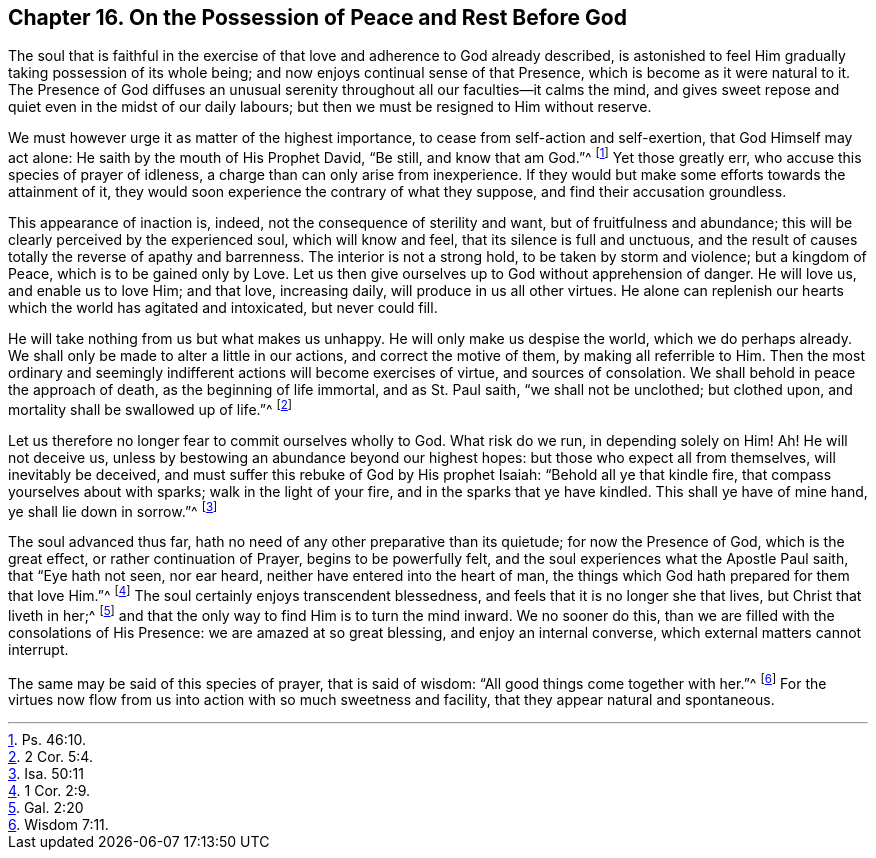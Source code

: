 [short="Peace and Rest before God"]
== Chapter 16. On the Possession of Peace and Rest Before God

The soul that is faithful in the exercise of that
love and adherence to God already described,
is astonished to feel Him gradually taking possession of its whole being;
and now enjoys continual sense of that Presence,
which is become as it were natural to it.
The Presence of God diffuses an unusual serenity
throughout all our faculties--it calms the mind,
and gives sweet repose and quiet even in the midst of our daily labours;
but then we must be resigned to Him without reserve.

We must however urge it as matter of the highest importance,
to cease from self-action and self-exertion, that God Himself may act alone:
He saith by the mouth of His Prophet David, "`Be still, and know that am God.`"^
footnote:[Ps. 46:10.]
Yet those greatly err, who accuse this species of prayer of idleness,
a charge than can only arise from inexperience.
If they would but make some efforts towards the attainment of it,
they would soon experience the contrary of what they suppose,
and find their accusation groundless.

This appearance of inaction is, indeed, not the consequence of sterility and want,
but of fruitfulness and abundance;
this will be clearly perceived by the experienced soul, which will know and feel,
that its silence is full and unctuous,
and the result of causes totally the reverse of apathy and barrenness.
The interior is not a strong hold, to be taken by storm and violence;
but a kingdom of Peace, which is to be gained only by Love.
Let us then give ourselves up to God without apprehension of danger.
He will love us, and enable us to love Him; and that love, increasing daily,
will produce in us all other virtues.
He alone can replenish our hearts which the world has agitated and intoxicated,
but never could fill.

He will take nothing from us but what makes us unhappy.
He will only make us despise the world, which we do perhaps already.
We shall only be made to alter a little in our actions, and correct the motive of them,
by making all referrible to Him.
Then the most ordinary and seemingly indifferent actions will become exercises of virtue,
and sources of consolation.
We shall behold in peace the approach of death, as the beginning of life immortal,
and as St. Paul saith, "`we shall not be unclothed; but clothed upon,
and mortality shall be swallowed up of life.`"^
footnote:[2 Cor. 5:4.]

Let us therefore no longer fear to commit ourselves wholly to God.
What risk do we run, in depending solely on Him!
Ah! He will not deceive us, unless by bestowing an abundance beyond our highest hopes:
but those who expect all from themselves, will inevitably be deceived,
and must suffer this rebuke of God by His prophet Isaiah:
"`Behold all ye that kindle fire, that compass yourselves about with sparks;
walk in the light of your fire, and in the sparks that ye have kindled.
This shall ye have of mine hand, ye shall lie down in sorrow.`"^
footnote:[Isa. 50:11]

The soul advanced thus far, hath no need of any other preparative than its quietude;
for now the Presence of God, which is the great effect, or rather continuation of Prayer,
begins to be powerfully felt, and the soul experiences what the Apostle Paul saith,
that "`Eye hath not seen, nor ear heard, neither have entered into the heart of man,
the things which God hath prepared for them that love Him.`"^
footnote:[1 Cor. 2:9.]
The soul certainly enjoys transcendent blessedness,
and feels that it is no longer she that lives, but Christ that liveth in her;^
footnote:[Gal. 2:20]
and that the only way to find Him is to turn the mind inward.
We no sooner do this, than we are filled with the consolations of His Presence:
we are amazed at so great blessing, and enjoy an internal converse,
which external matters cannot interrupt.

The same may be said of this species of prayer, that is said of wisdom:
"`All good things come together with her.`"^
footnote:[Wisdom 7:11.]
For the virtues now flow from us into action with so much sweetness and facility,
that they appear natural and spontaneous.
